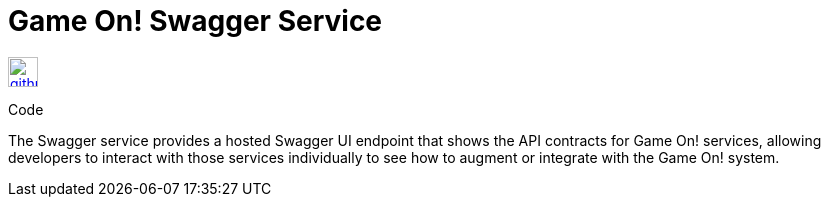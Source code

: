 # Game On! Swagger Service

[[img-github]]
image::github.png[alt="github", width="30", height="30", link="https://github.com/gameontext/gameon-swagger"]
Code

The Swagger service provides a hosted Swagger UI endpoint that shows the API contracts for Game On! services, allowing developers
to interact with those services individually to see how to augment or integrate with the Game On! system.